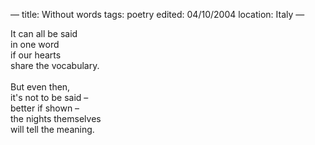 :PROPERTIES:
:ID:       BEC4B284-84A6-4312-A8E0-CA6561E6D788
:SLUG:     without-words
:END:
---
title: Without words
tags: poetry
edited: 04/10/2004
location: Italy
---

#+BEGIN_VERSE
It can all be said
in one word
if our hearts
share the vocabulary.

But even then,
it's not to be said --
better if shown --
the nights themselves
will tell the meaning.
#+END_VERSE
